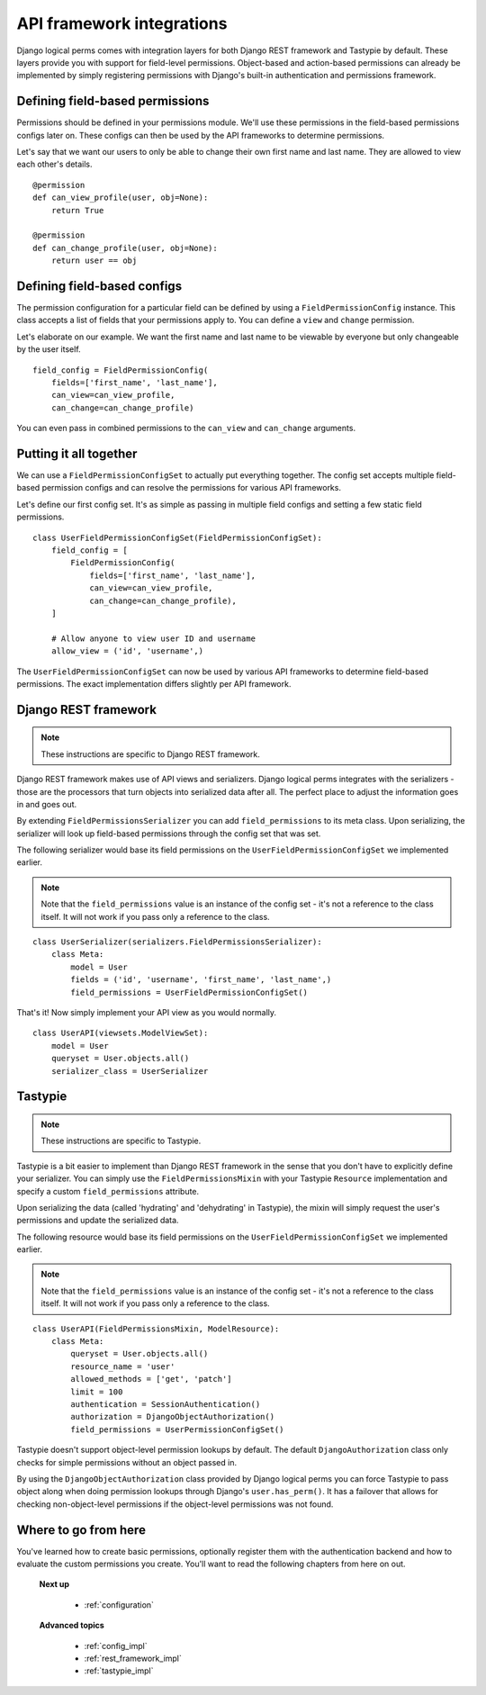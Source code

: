 .. _integrating_api_frameworks:

API framework integrations
==========================

Django logical perms comes with integration layers for both Django REST framework and Tastypie by default. These
layers provide you with support for field-level permissions. Object-based and action-based permissions can already be
implemented by simply registering permissions with Django's built-in authentication and permissions framework.

Defining field-based permissions
--------------------------------

Permissions should be defined in your permissions module. We'll use these permissions in the field-based permissions
configs later on. These configs can then be used by the API frameworks to determine permissions.

Let's say that we want our users to only be able to change their own first name and last name. They are allowed to
view each other's details.
::

    @permission
    def can_view_profile(user, obj=None):
        return True

    @permission
    def can_change_profile(user, obj=None):
        return user == obj

Defining field-based configs
----------------------------

The permission configuration for a particular field can be defined by using a ``FieldPermissionConfig`` instance.
This class accepts a list of fields that your permissions apply to. You can define a ``view`` and ``change`` permission.

Let's elaborate on our example. We want the first name and last name to be viewable by everyone but only changeable
by the user itself.
::

    field_config = FieldPermissionConfig(
        fields=['first_name', 'last_name'],
        can_view=can_view_profile,
        can_change=can_change_profile)

You can even pass in combined permissions to the ``can_view`` and ``can_change`` arguments.

Putting it all together
-----------------------

We can use a ``FieldPermissionConfigSet`` to actually put everything together. The config set accepts multiple
field-based permission configs and can resolve the permissions for various API frameworks.

Let's define our first config set. It's as simple as passing in multiple field configs and setting a few static field
permissions.
::

    class UserFieldPermissionConfigSet(FieldPermissionConfigSet):
        field_config = [
            FieldPermissionConfig(
                fields=['first_name', 'last_name'],
                can_view=can_view_profile,
                can_change=can_change_profile),
        ]

        # Allow anyone to view user ID and username
        allow_view = ('id', 'username',)

The ``UserFieldPermissionConfigSet`` can now be used by various API frameworks to determine field-based permissions.
The exact implementation differs slightly per API framework.

Django REST framework
---------------------

.. note::
    These instructions are specific to Django REST framework.

Django REST framework makes use of API views and serializers. Django logical perms integrates with the serializers -
those are the processors that turn objects into serialized data after all. The perfect place to adjust the
information goes in and goes out.

By extending ``FieldPermissionsSerializer`` you can add ``field_permissions`` to its meta class. Upon serializing,
the serializer will look up field-based permissions through the config set that was set.

The following serializer would base its field permissions on the ``UserFieldPermissionConfigSet`` we implemented
earlier.

.. note::
    Note that the ``field_permissions`` value is an instance of the config set - it's not a reference to the class
    itself. It will not work if you pass only a reference to the class.

::

    class UserSerializer(serializers.FieldPermissionsSerializer):
        class Meta:
            model = User
            fields = ('id', 'username', 'first_name', 'last_name',)
            field_permissions = UserFieldPermissionConfigSet()

That's it! Now simply implement your API view as you would normally.
::

    class UserAPI(viewsets.ModelViewSet):
        model = User
        queryset = User.objects.all()
        serializer_class = UserSerializer

Tastypie
--------

.. note::
    These instructions are specific to Tastypie.

Tastypie is a bit easier to implement than Django REST framework in the sense that you don't have to explicitly
define your serializer. You can simply use the ``FieldPermissionsMixin`` with your Tastypie ``Resource``
implementation and specify a custom ``field_permissions`` attribute.

Upon serializing the data (called 'hydrating' and 'dehydrating' in Tastypie), the mixin will simply request the
user's permissions and update the serialized data.

The following resource would base its field permissions on the ``UserFieldPermissionConfigSet`` we implemented
earlier.

.. note::
    Note that the ``field_permissions`` value is an instance of the config set - it's not a reference to the class
    itself. It will not work if you pass only a reference to the class.

::

    class UserAPI(FieldPermissionsMixin, ModelResource):
        class Meta:
            queryset = User.objects.all()
            resource_name = 'user'
            allowed_methods = ['get', 'patch']
            limit = 100
            authentication = SessionAuthentication()
            authorization = DjangoObjectAuthorization()
            field_permissions = UserPermissionConfigSet()

Tastypie doesn't support object-level permission lookups by default. The default ``DjangoAuthorization`` class only
checks for simple permissions without an object passed in.

By using the ``DjangoObjectAuthorization`` class provided by Django logical perms you can force Tastypie to pass
object along when doing permission lookups through Django's ``user.has_perm()``. It has a failover that allows for
checking non-object-level permissions if the object-level permissions was not found.

Where to go from here
---------------------

You've learned how to create basic permissions, optionally register them with the authentication backend and how to
evaluate the custom permissions you create. You'll want to read the following chapters from here on out.

    **Next up**

        * :ref:`configuration`

    **Advanced topics**

        * :ref:`config_impl`
        * :ref:`rest_framework_impl`
        * :ref:`tastypie_impl`
